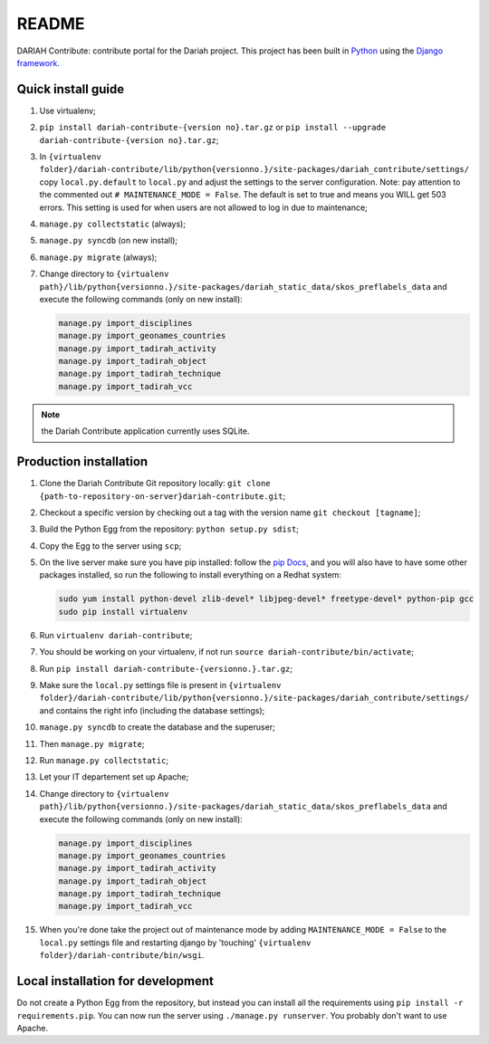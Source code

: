 ======
README
======

DARIAH Contribute: contribute portal for the Dariah project.
This project has been built in `Python <https://www.python.org/>`_ using the
`Django framework <https://www.djangoproject.com/>`_.

-------------------
Quick install guide
-------------------

#. Use virtualenv;
#. ``pip install dariah-contribute-{version no}.tar.gz`` or ``pip install --upgrade dariah-contribute-{version no}.tar.gz``;
#. In ``{virtualenv folder}/dariah-contribute/lib/python{versionno.}/site-packages/dariah_contribute/settings/`` copy ``local.py.default`` to ``local.py`` and adjust the settings to the server configuration. Note: pay attention to the commented out ``# MAINTENANCE_MODE = False``. The default is set to true and means you WILL get 503 errors. This setting is used for when users are not allowed to log in due to maintenance;
#. ``manage.py collectstatic`` (always);
#. ``manage.py syncdb`` (on new install);
#. ``manage.py migrate`` (always);
#. Change directory to ``{virtualenv path}/lib/python{versionno.}/site-packages/dariah_static_data/skos_preflabels_data`` and execute the following commands (only on new install):

   .. code-block:: sh

      manage.py import_disciplines
      manage.py import_geonames_countries
      manage.py import_tadirah_activity
      manage.py import_tadirah_object
      manage.py import_tadirah_technique
      manage.py import_tadirah_vcc

.. Note:: the Dariah Contribute application currently uses SQLite.

-----------------------
Production installation
-----------------------

#. Clone the Dariah Contribute Git repository locally: ``git clone {path-to-repository-on-server}dariah-contribute.git``;
#. Checkout a specific version by checking out a tag with the version name ``git checkout [tagname]``;
#. Build the Python Egg from the repository: ``python setup.py sdist``;
#. Copy the Egg to the server using ``scp``;
#. On the live server make sure you have pip installed: follow the `pip Docs <http://www.pip-installer.org/en/latest/installing.html>`_, and you will also have to have some other packages installed, so run the following to install everything on a Redhat system:

   .. code-block:: sh

      sudo yum install python-devel zlib-devel* libjpeg-devel* freetype-devel* python-pip gcc
      sudo pip install virtualenv

#. Run ``virtualenv dariah-contribute``;
#. You should be working on your virtualenv, if not run ``source dariah-contribute/bin/activate``;
#. Run ``pip install dariah-contribute-{versionno.}.tar.gz``;
#. Make sure the ``local.py`` settings file is present in ``{virtualenv folder}/dariah-contribute/lib/python{versionno.}/site-packages/dariah_contribute/settings/`` and contains the right info (including the database settings);
#. ``manage.py syncdb`` to create the database and the superuser;
#. Then ``manage.py migrate``;
#. Run ``manage.py collectstatic``;
#. Let your IT departement set up Apache;
#. Change directory to ``{virtualenv path}/lib/python{versionno.}/site-packages/dariah_static_data/skos_preflabels_data`` and execute the following commands (only on new install):

   .. code-block:: sh

      manage.py import_disciplines
      manage.py import_geonames_countries
      manage.py import_tadirah_activity
      manage.py import_tadirah_object
      manage.py import_tadirah_technique
      manage.py import_tadirah_vcc

#. When you're done take the project out of maintenance mode by adding ``MAINTENANCE_MODE = False`` to the ``local.py`` settings file and restarting django by 'touching' ``{virtualenv folder}/dariah-contribute/bin/wsgi``.

----------------------------------
Local installation for development
----------------------------------

Do not create a Python Egg from the repository, but instead you can install all the requirements using ``pip install -r requirements.pip``. You can now run the server using ``./manage.py runserver``. You probably don't want to use Apache.
